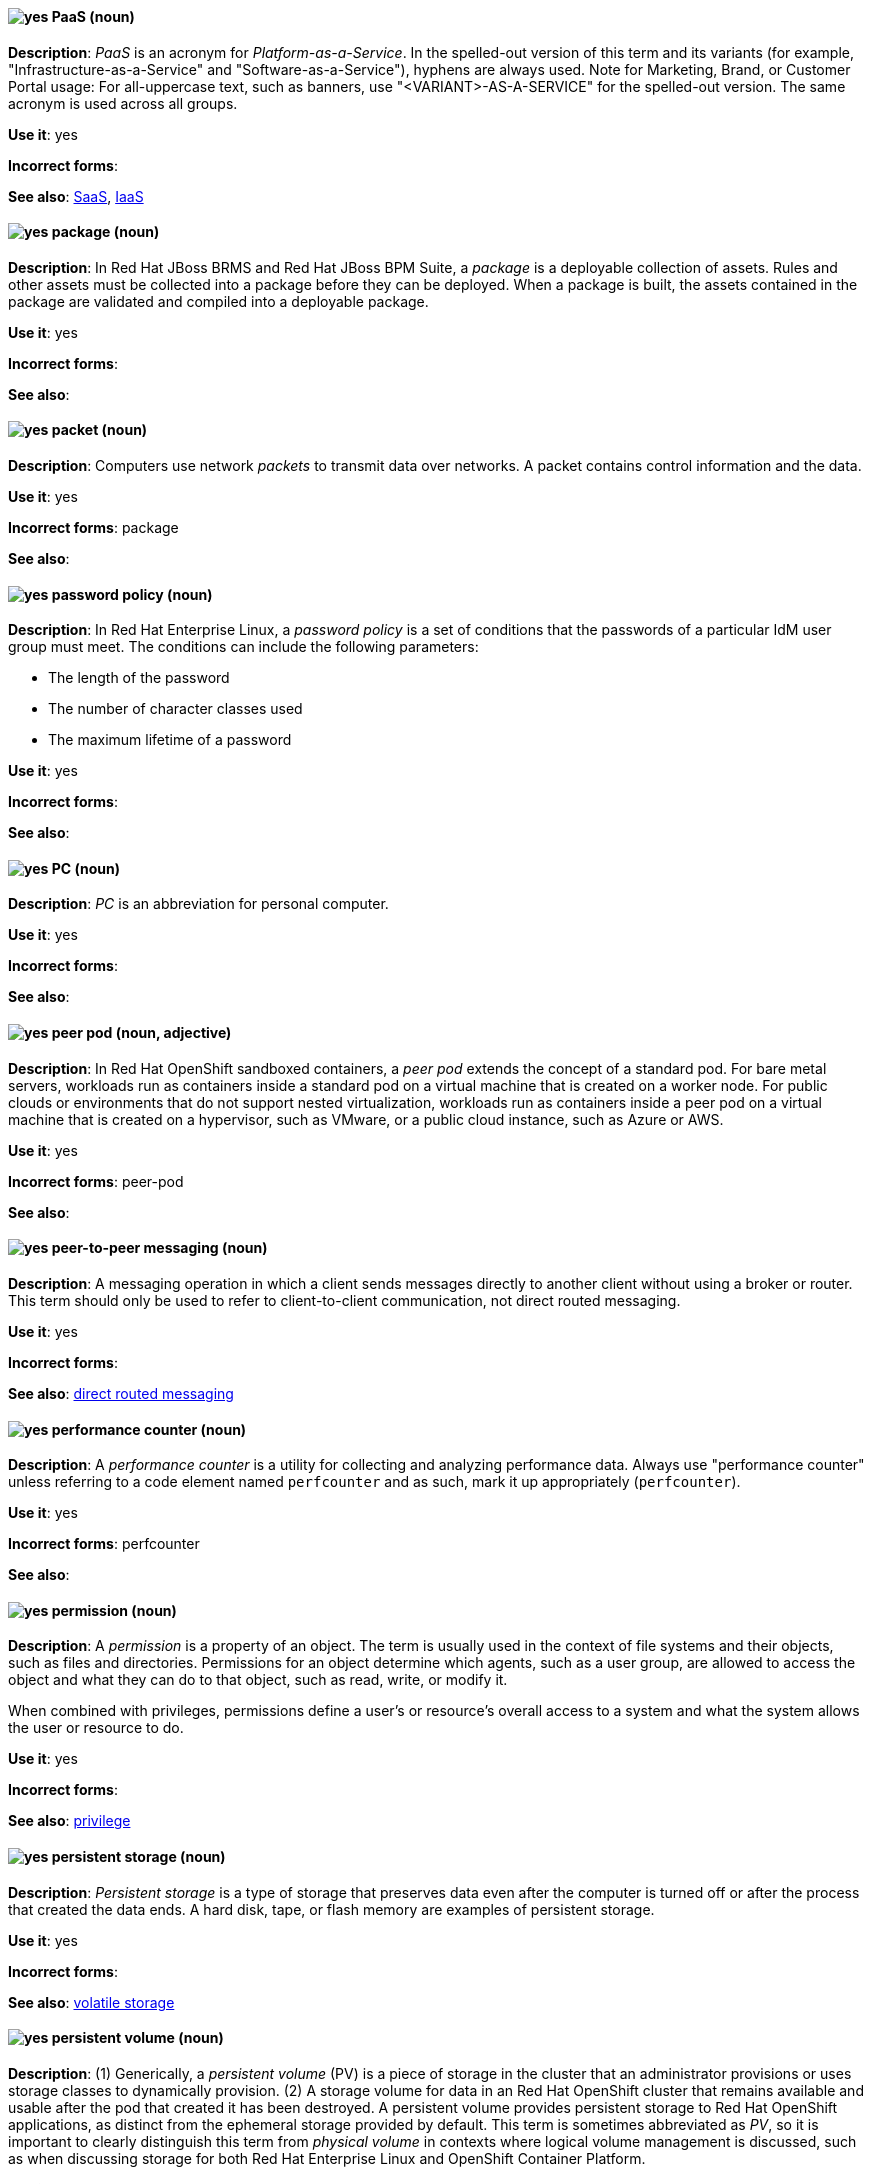 [[paas]]
==== image:images/yes.png[yes] PaaS (noun)
*Description*: _PaaS_ is an acronym for _Platform-as-a-Service_. In the spelled-out version of this term and its variants (for example, "Infrastructure-as-a-Service" and "Software-as-a-Service"), hyphens are always used. Note for Marketing, Brand, or Customer Portal usage: For all-uppercase text, such as banners, use "<VARIANT>-AS-A-SERVICE" for the spelled-out version. The same acronym is used across all groups.

*Use it*: yes

[.vale-ignore]
*Incorrect forms*:

*See also*: xref:saas[SaaS], xref:iaas[IaaS]

[[package]]
==== image:images/yes.png[yes] package (noun)
*Description*: In Red{nbsp}Hat JBoss BRMS and Red{nbsp}Hat JBoss BPM Suite, a _package_ is a deployable collection of assets. Rules and other assets must be collected into a package before they can be deployed. When a package is built, the assets contained in the package are validated and compiled into a deployable package.

*Use it*: yes

[.vale-ignore]
*Incorrect forms*:

*See also*:

[[packet]]
==== image:images/yes.png[yes] packet (noun)
*Description*: Computers use network _packets_ to transmit data over networks. A packet contains control information and the data.

*Use it*: yes

[.vale-ignore]
*Incorrect forms*: package

*See also*:

[[password-policy]]
==== image:images/yes.png[yes] password policy (noun)
*Description*: In Red{nbsp}Hat Enterprise Linux, a _password policy_ is a set of conditions that the passwords of a particular IdM user group must meet. The conditions can include the following parameters:

* The length of the password
* The number of character classes used
* The maximum lifetime of a password

*Use it*: yes

[.vale-ignore]
*Incorrect forms*:

*See also*:

[[pc]]
==== image:images/yes.png[yes] PC (noun)
*Description*: _PC_ is an abbreviation for personal computer.

*Use it*: yes

[.vale-ignore]
*Incorrect forms*:

*See also*:

[[peer-pod]]
==== image:images/yes.png[yes] peer pod (noun, adjective)
*Description*: In Red{nbsp}Hat OpenShift sandboxed containers, a _peer pod_ extends the concept of a standard pod. For bare metal servers, workloads run as containers inside a standard pod on a virtual machine that is created on a worker node. For public clouds or environments that do not support nested virtualization, workloads run as containers inside a peer pod on a virtual machine that is created on a hypervisor, such as VMware, or a public cloud instance, such as Azure or AWS.

*Use it*: yes

[.vale-ignore]
*Incorrect forms*: peer-pod

*See also*:

[[peer-to-peer-messaging]]
==== image:images/yes.png[yes] peer-to-peer messaging (noun)
*Description*: A messaging operation in which a client sends messages directly to another client without using a broker or router. This term should only be used to refer to client-to-client communication, not direct routed messaging.

*Use it*: yes

[.vale-ignore]
*Incorrect forms*:

*See also*: xref:direct-routed-messaging[direct routed messaging]

[[performance-counter]]
==== image:images/yes.png[yes] performance counter (noun)
*Description*: A _performance counter_ is a utility for collecting and analyzing performance data. Always use "performance counter" unless referring to a code element named `perfcounter` and as such, mark it up appropriately (`perfcounter`).

*Use it*: yes

[.vale-ignore]
*Incorrect forms*: perfcounter

*See also*:

[[permission]]
==== image:images/yes.png[yes] permission (noun)
*Description*: A _permission_ is a property of an object. The term is usually used in the context of file systems and their objects, such as files and directories.
Permissions for an object determine which agents, such as a user group, are allowed to access the object and what they can do to that object, such as read, write, or modify it.

When combined with privileges, permissions define a user's or resource's overall access to a system and what the system allows the user or resource to do.

*Use it*: yes

[.vale-ignore]
*Incorrect forms*:

*See also*: xref:privilege[privilege]

[[persistent-storage]]
==== image:images/yes.png[yes] persistent storage (noun)
*Description*: _Persistent storage_ is a type of storage that preserves data even after the computer is turned off or after the process that created the data ends. A hard disk, tape, or flash memory are examples of persistent storage.

*Use it*: yes

[.vale-ignore]
*Incorrect forms*:

*See also*: xref:volatile-storage[volatile storage]

[[persistent-volume]]
==== image:images/yes.png[yes] persistent volume (noun)
*Description*: (1) Generically, a _persistent volume_ (PV) is a piece of storage in the cluster that an administrator provisions or uses storage classes to dynamically provision. (2) A storage volume for data in an Red{nbsp}Hat OpenShift cluster that remains available and usable after the pod that created it has been destroyed. A persistent volume provides persistent storage to Red{nbsp}Hat OpenShift applications, as distinct from the ephemeral storage provided by default. This term is sometimes abbreviated as _PV_, so it is important to clearly distinguish this term from _physical volume_ in contexts where logical volume management is discussed, such as when discussing storage for both Red{nbsp}Hat Enterprise Linux and OpenShift Container Platform.

*Use it*: yes

[.vale-ignore]
*Incorrect forms*:

*See also*:

[[persistent-volume-claim]]
==== image:images/yes.png[yes] persistent volume claim (noun)
*Description*: A _persistent volume claim_ (PVC) is a request for storage in the cluster by a user.

*Use it*: yes

[.vale-ignore]
*Incorrect forms*:

*See also*:

[[pg]]
==== image:images/yes.png[yes] PG (noun)
*Description*: In Red{nbsp}Hat Ceph Storage, _PG_ is an abbreviation for placement group.

*Use it*: yes

[.vale-ignore]
*Incorrect forms*:

*See also*: xref:placement-group[placement group]

[[phase]]
==== image:images/yes.png[yes] phase (noun)
*Description*: In Red{nbsp}Hat OpenShift, a _phase_ is the state of an object (storage or otherwise). For example, an object's phase can be `available`, `bound`, `released`, or `failed`.

*Use it*: yes

[.vale-ignore]
*Incorrect forms*:

*See also*:

[[php]]
==== image:images/yes.png[yes] PHP (noun)
*Description*: Use _PHP_ when referring to the programming language in general. Use `php` when referring to the specific command or some other literal use. See http://www.php.net/ for specific PHP language information. See http://en.wikipedia.org/wiki/PHP for more general information.

*Use it*: yes

[.vale-ignore]
*Incorrect forms*:

*See also*:

[[physical-disk]]
==== image:images/yes.png[yes] physical disk (noun)
*Description*: A _physical disk_ is a hardware component that stores data, such as a hard disk or solid-state drive.

*Use it*: yes

[.vale-ignore]
*Incorrect forms*:

*See also*: xref:virtual-disk[virtual disk]

[[physical-topology]]
==== image:images/yes.png[yes] physical topology (noun)
*Description*: Every LAN has a topology, or the way that the devices on a network are arranged and how they communicate with each other. The _physical topology_ is the way that the workstations are connected to the network through the actual cables that transmit data.

*Use it*: yes

[.vale-ignore]
*Incorrect forms*:

*See also*: xref:logical-topology[logical topology], xref:signal-topology[signal topology]

[[physical-volume]]
==== image:images/yes.png[yes] physical volume (noun)
*Description*: A _physical volume_ is a storage unit, a partition, or a whole disk that has been configured for use by Logical Volume Manager. Before this configuration, the physical volume is just a block device. This term is sometimes abbreviated as _PV_, so be sure that you clearly distinguish this term from _persistent volume_ in contexts where Red{nbsp}Hat OpenShift is discussed, such as when discussing storage for both Red{nbsp}Hat Enterprise Linux and OpenShift Container Platform.

*Use it*: yes

[.vale-ignore]
*Incorrect forms*:

*See also*:

[[picketlink-federation]]
==== image:images/yes.png[yes] picketlink-federation subsystem (noun)
*Description*: In Red{nbsp}Hat JBoss Enterprise Application Platform, the `picketlink-federation` subsystem is used to configure single sign-on (SSO) using security assertion markup language (SAML). In general text, write in lowercase as two words separated by a hyphen. Use "PicketLink Federation subsystem" when referring to the picketlink-federation subsystem in titles and headings. When writing the term in its heading form, ensure that you include an uppercase "L".

*Use it*: yes

[.vale-ignore]
*Incorrect forms*:

*See also*:

[[picketlink-identity-management]]
==== image:images/yes.png[yes] picketlink-identity-management subsystem(noun)
*Description*: In Red{nbsp}Hat JBoss Enterprise Application Platform, the `picketlink-identity-management` subsystem is used to configure identity management services. In general text, write in lowercase as three words separated by hyphens. Use "PicketLink Identity Management subsystem" when referring to the `picketlink-identity-management` subsystem in titles and headings. When writing the term in its heading form, ensure that you include an uppercase "L".

*Use it*: yes

[.vale-ignore]
*Incorrect forms*:

*See also*:

[[pico]]
==== image:images/yes.png[yes] Pico (noun)
*Description*: Capitalize "Pico" when referring to the text editor or to the programming language. Do not capitalize "pico" when referring to the SI prefix.

*Use it*: yes

[.vale-ignore]
*Incorrect forms*:

*See also*:

[[pid]]
==== image:images/yes.png[yes] PID (noun)
*Description*: In Red{nbsp}Hat Fuse, the _persistent identifier_ (PID) of a registered OSGi service is used to identify the service across container restarts. In Fuse (Karaf), PIDs map to `.cfg` configuration files located in the `FUSE_HOME/etc/` directory. A `.cfg` file contains a list of attribute/value pairs that configure a service. You can edit any `.cfg` file to configure/reconfigure the corresponding OSGi service.

*Use it*: yes

[.vale-ignore]
*Incorrect forms*:

*See also*:

[[placement-group]]
==== image:images/yes.png[yes] placement group (noun)
*Description*: In Red{nbsp}Hat Ceph Storage, a _placement group_ aggregates a series of objects into a group, and maps the group into a series of OSDs. Write "Placement Group" (both first letters in uppercase) only when explaining the PC abbreviation, then write "placement group" (in lowercase).

*Use it*: yes

[.vale-ignore]
*Incorrect forms*:

*See also*: xref:pg[PG]

[[placement-target]]
==== image:images/yes.png[yes] placement target (noun)
*Description*: In Red{nbsp}Hat Ceph Storage, a _placement target_ is a configurable rule that determines where bucket data is stored.

*Use it*: yes

[.vale-ignore]
*Incorrect forms*:

*See also*:

[[plain-text]]
==== image:images/yes.png[yes] plain text (adjective)
*Description*: "Plain text" is correct in almost all cases. We use "plain text" as a plain English denotation of all unencrypted information, whether it is being stored or is being fed to an encryption algorithm. Unless it is necessary to make the cryptographer's distinction, do not use "plaintext" or "cleartext". Cryptographers distinguish between "cleartext" (unencrypted data) and "plaintext" (unencrypted data as input to an encryption algorithm).

*Use it*: yes

[.vale-ignore]
*Incorrect forms*: plaintext, plain-text, cleartext, clear text

*See also*:

[[platform]]
==== image:images/caution.png[with caution] platform (noun)
*Description*: A _platform_ is a set of technological building blocks, such as hardware and an operating system, that is used to develop and run applications, software, services, workflows, and so forth. Use with caution, because this term is vague.

*Use it*: with caution

[.vale-ignore]
*Incorrect forms*:

*See also*:

[[playbook]]
==== image:images/yes.png[yes] playbook (noun)
*Description*: _Playbooks_ are the configuration, deployment, and orchestration language for Ansible Automation Platform.
Playbooks can describe a policy you want your remote systems to enforce or a set of steps in a general IT process.
When using the term "playbook" without the Ansible prefix, use lowercase _p_.

Examples:

* Run a playbook in Ansible.
* Run an Ansible Playbook.

*Use it*: yes

*Incorrect forms*: Playbook

*See also*: xref:ansible-playbook[Ansible Playbook]

[[pluggable]]
==== image:images/yes.png[yes] pluggable (noun)
*Description*: "Pluggable" refers to something that is capable of being plugged in, especially in terms of (for example) software modules. "Hot-pluggable" is also widely used with respect to hardware to indicate that it can be connected and recognized without powering down the system.

*Use it*: yes

[.vale-ignore]
*Incorrect forms*:

*See also*:

[[plugin-adj]]
==== image:images/yes.png[yes] plugin (adjective)
*Description*: Use to distinguish software code separate from the core application or service that adds new features or extends the functionality.
Use "plugin" rather than "plug-in", unless you are updating existing content that uses the hyphenated form.

*Use it*: yes

[.vale-ignore]
*Incorrect forms*: plug in, plug-in

*See also*: xref:plugin[plugin]

[[plugin]]
==== image:images/yes.png[yes] plugin (noun)
*Description*: A _plugin_ is a software component that adds new features or extends the functionality of an existing application or service.
Use "plugin" rather than "plug-in", unless you are updating existing content that uses the hyphenated form.

*Use it*: yes

[.vale-ignore]
*Incorrect forms*: plug in, plug-in

*See also*: xref:plug-in[plug-in]

[[plug-in]]
==== image:images/caution.png[with caution] plug-in (noun)
*Description*: Use with caution. Write as shown only when updating existing content that uses the hyphenated form. For new content, use "plugin".

*Use it*: with caution

[.vale-ignore]
*Incorrect forms*: plug in

*See also*: xref:plugin[plugin]

[[pod]]
==== image:images/yes.png[yes] pod (noun)
*Description*: In Kubernetes, a _pod_ is a set of one or more containers deployed together to act as if they are on a single host, sharing an internal IP, ports, and local storage. OpenShift Container Platform treats pods as immutable. Any changes to the underlying image, `Pod` configuration, or environment variable values, cause new pods to be created and phase out the existing pods. Being immutable also means that any state is not maintained between pods when they are re-created. The API object for a pod is `Pod`.

*Use it*: yes

[.vale-ignore]
*Incorrect forms*:

*See also*: xref:container[container]

[[pojo]]
==== image:images/yes.png[yes] pojo subsystem (noun)
*Description*: In Red{nbsp}Hat JBoss Enterprise Application Platform, the `pojo` subsystem enables deployment of applications containing JBoss Microcontainer services. In general text, write in lowercase as one word. Use "POJO subsystem" when referring to the `pojo` subsystem in titles and headings.

*Use it*: yes

[.vale-ignore]
*Incorrect forms*:

*See also*:

[[pool]]
==== image:images/yes.png[yes] pool (noun)
*Description*: In Red{nbsp}Hat Ceph Storage, a _pool_ is a logical unit in which Ceph stores data. You can create pools for particular types of data, such as for Ceph Block Devices, Ceph Object Gateways, or to separate one group of users from another.

*Use it*: yes

[.vale-ignore]
*Incorrect forms*:

*See also*:

[[popup]]
==== image:images/yes.png[yes] pop-up (noun)
*Description*: A _pop-up_ is a graphical user interface (GUI) display area, usually a small window, that is suddenly displayed in the foreground of the visual interface. Pop-ups can be initiated by a single or double mouse click or rollover, which is sometimes called a "mouseover". A "pop-up window" must be smaller than the background window or interface; otherwise, it's a "replacement interface".

*Use it*: yes

[.vale-ignore]
*Incorrect forms*: popup, Pop-up

*See also*:

[[posix]]
==== image:images/yes.png[yes] POSIX (noun)
*Description*: "POSIX" is an acronym for "Portable Operating System Interface [for UNIX]".

*Use it*: yes

[.vale-ignore]
*Incorrect forms*: Posix, posix, variations

*See also*:

[[posix-attributes]]
==== image:images/yes.png[yes] POSIX attributes (noun)
*Description*: _POSIX attributes_ are user attributes for maintaining compatibility between operating systems.

*Use it*: yes

[.vale-ignore]
*Incorrect forms*:

*See also*:

[[postscript]]
==== image:images/yes.png[yes] PostScript (noun)
*Description*: "PostScript" is a registered trademark of Adobe.

*Use it*: yes

[.vale-ignore]
*Incorrect forms*: Postscript

*See also*:

[[powerpc]]
==== image:images/yes.png[yes] PowerPC (noun)
*Description*: Depending on context, "PowerPC" refers to either "64-bit PowerPC", which covers most 64-bit PowerPC implementations, or "64-bit IBM POWER Series", which covers the IBM POWER2 and IBM POWER8 series. The _PowerPC_ version of Red{nbsp}Hat Enterprise Linux runs on 64-bit IBM POWER series hardware in almost all cases.

*Use it*: yes

[.vale-ignore]
*Incorrect forms*: PPC, P-PC, PPC64

*See also*:

[[ppp]]
==== image:images/yes.png[yes] PPP (noun)
*Description*: "PPP" is an abbreviation for "Point-to-Point Protocol", a data link (layer 2) protocol used to establish a direct connection between two nodes. PPP can provide connection authentication, transmission encryption (using ECP, RFC 1968), and compression.

*Use it*: yes

[.vale-ignore]
*Incorrect forms*: Ppp, ppp

*See also*:

[[previously]]
==== image:images/caution.png[caution] previously (adverb)
*Description*: In most content, you can use "previously" to refer to something that was true or in effect at an earlier time but is no longer true or in effect now.

If your release notes are based on the templates in this guide's xref:release-notes[Release notes] section, use "before this update" rather than "previously" to refer to the current release. This is because the temporal context of "previously"  can cause confusion in release notes that span multiple releases.

*Use it*: with caution

*Incorrect forms*:

*See also*: xref:release-notes[Release notes]

[[primary-cluster]]
==== image:images/yes.png[yes] primary cluster (noun)
*Description*: In Red{nbsp}Hat Gluster Storage, a _primary cluster_ is the storage cluster in active or production use.

*Use it*: yes

[.vale-ignore]
*Incorrect forms*:

*See also*:

[[primary-node]]
==== image:images/yes.png[yes] primary node (noun)
*Description*: Generically, a _primary node_ is the machine that contains or runs the main components of a product.

Use "control plane node" for the OpenShift Container Platform node that manages other nodes in its Kubernetes cluster and schedules pods to run on nodes.

Use "controller node" for the Ansible node from which jobs are executed.

Use "source node" for the node in the active cluster when discussing geo-replication in Red{nbsp}Hat Gluster Storage.

*Use it*: with caution

[.vale-ignore]
*Incorrect forms*: master node

*See also*: xref:control-plane-node[control plane node], xref:controller-node[controller node], xref:source-node[source node]

[[processor]]
==== image:images/yes.png[yes] processor (noun)
*Description*: In Red{nbsp}Hat Fuse, a _processor_ is a node that is capable of using, creating, or modifying an incoming message exchange in a Camel route. Processors are typically implementations of EIPs, but can be custom made.

*Use it*: yes

[.vale-ignore]
*Incorrect forms*:

*See also*: xref:route[route], xref:eip[EIP]

[[producer]]
==== image:images/yes.png[yes] producer (noun)
*Description*: (1) In Red{nbsp}Hat AMQ, a _producer_ is a client that sends messages. (2) In Red{nbsp}Hat Fuse, a producer is an endpoint that acts as the source of messages exiting a Camel route. It can create and send processed messages to their target destination, such as external systems or services. The producer populates the messages it creates with data that is compatible with the target destination. A route can have multiple producers.

*Use it*: yes

[.vale-ignore]
*Incorrect forms*:

*See also*: xref:client-application[client application], xref:consumer[consumer]

[[product]]
==== image:images/yes.png[yes] Product (noun)
*Description*: In Red{nbsp}Hat Satellite, a Product is a collection of repositories.

*Use it*: yes

[.vale-ignore]
*Incorrect forms*: product

*See also*:

[[project]]
==== image:images/yes.png[yes] project (noun)
*Description*: (1) In Red{nbsp}Hat OpenShift, a _project_ corresponds to a Kubernetes namespace. They organize and group objects in the system, such as services and deployments, as well as provide security policies specific to those resources. (2) In Red{nbsp}Hat JBoss BRMS and Red{nbsp}Hat JBoss BPM Suite, a project is a container that comprises packages of assets (business processes, rules, work definitions, decision tables, fact models, data models, and DSLs) and is located in the knowledge repository. This container defines the properties of the KIE base and KIE session that are applied to its content. You can edit these entities in the project editor in Business Central.

*Use it*: yes

[.vale-ignore]
*Incorrect forms*:

*See also*: xref:action[action], xref:business-rule[business rule], xref:business-process[business process]

[[privilege]]
==== image:images/yes.png[yes] privilege (noun)
*Description*: A _privilege_ is a right granted to an agent to perform certain restricted actions. A user is one example of an agent.
"Privilege" generally refers to an interaction of an agent with the system or with an application rather than with a file system and its objects.
For example, a user might have privileges granted that allow that user to add or remove user accounts or to install applications.
Use "privilege" in the context of system actions and the abilities of an agent, such as a user account, to perform non-object-specific tasks.

When combined with permissions, privileges define an agent's overall access to a system and what the system allows the agent to do.


*Use it*: yes

[.vale-ignore]
*Incorrect forms*:

*See also*: xref:permission[permission]

[[prom]]
==== image:images/yes.png[yes] PROM (noun)
*Description*: "PROM" is an acronym for "programmable read-only memory" and is a variation of "ROM". _PROMs_ are manufactured as blank chips on which data can be written with a device called a PROM programmer.

*Use it*: yes

[.vale-ignore]
*Incorrect forms*: prom, Prom

*See also*: xref:rom[ROM]

[[proof-of-concept]]
==== image:images/yes.png[yes] proof of concept (noun)
*Description*: Use the following rules to form the plural of this phrase: Use "proofs of concept" for multiple proofs but only one concept. Use "proofs of concepts" for multiple proofs and multiple concepts.

*Use it*: yes

[.vale-ignore]
*Incorrect forms*: proof of concepts

*See also*:

[[properties-view]]
==== image:images/yes.png[yes] Properties View (noun)
*Description*: In Red{nbsp}Hat Fuse, _Properties view_ displays, by default, the properties of the node that is selected on the canvas for editing. It also displays the selected node's user documentation on the Documentation tab.

*Use it*: yes

[.vale-ignore]
*Incorrect forms*: Properties editor

*See also*:

[[protocol-mapper]]
==== image:images/yes.png[yes] protocol mapper
*Description*: For each client, you can tailor what claims and assertions are stored in the OIDC token or SAML assertion. You do this for each client by creating and configuring protocol mappers.

*Use it*: yes

[.vale-ignore]
*Incorrect forms*:

*See also*:

[[provision]]
==== image:images/caution.png[with caution] provision (verb)
*Description*: To _provision_ is to create, configure, and assign a resource for use. For example, you can provision more storage to ensure you have sufficient storage space in a cluster. Use with caution; this term can have different meanings in different contexts.

*Use it*: with caution

[.vale-ignore]
*Incorrect forms*:

*See also*:

[[provisioning]]
==== image:images/yes.png[yes] provisioning (verb)
*Description*: When discussing virtual machines (VMs), "provisioning" refers to a set of actions to prepare a VM with appropriate configuration options, data, and software to make it ready for operating in a cloud environment. In Microsoft Azure, RHEL VMs are provisioned using Azure CLI 2.0 or using the Azure Resource Manager (ARM) in the Microsoft Azure portal.

*Use it*: yes

[.vale-ignore]
*Incorrect forms*:

*See also*:

[[proxy]]
==== image:images/caution.png[with caution] proxy (noun)
*Description*: A _proxy_ is a production environment that denies direct access to the Internet and provides an available HTTP or HTTPS proxy instead. Use with caution; support levels vary, so the exact method and limitations must be explained clearly.

*Use it*: with caution

[.vale-ignore]
*Incorrect forms*:

*See also*:

[[pseries]]
==== image:images/no.png[no] pSeries (noun)
*Description*: This is a former product name; instead use the official product name "IBM Power".

*Use it*: no

[.vale-ignore]
*Incorrect forms*:

*See also*: xref:ibm-power[IBM Power]

[[pseudoops]]
==== image:images/yes.png[yes] pseudo-ops (noun)
*Description*: "Pseudo-ops" is an abbreviation for "pseudo operations" and is sometimes called an assembler directive. These keywords do not directly translate to a machine instruction.

*Use it*: yes

[.vale-ignore]
*Incorrect forms*: pseudo ops, pseudoops

*See also*:

[[puppet]]
==== image:images/yes.png[yes] Puppet (noun)
*Description*: _Puppet_ is a tool for applying and managing system configurations.

*Use it*: yes

[.vale-ignore]
*Incorrect forms*: puppet

*See also*:

[[puppet-forge]]
==== image:images/yes.png[yes] Puppet Forge (noun)
*Description*: _Puppet Forge_ is a Puppet Labs Git repository for community supplied Puppet modules.

*Use it*: yes

[.vale-ignore]
*Incorrect forms*: puppet forge

*See also*:

[[puppetize]]
==== image:images/no.png[no] Puppetize (verb)
*Description*: To apply Puppet manifests and methods to a system. This is unnecessary industry jargon or slang.

*Use it*: no

[.vale-ignore]
*Incorrect forms*: puppetize

*See also*: xref:puppet[Puppet]

[[pxe]]
==== image:images/yes.png[yes] PXE (noun)
*Description*: "PXE" is an acronym for "Pre-Boot Execution Environment". Pronounced "pixie", PXE is one of the components of the Intel Wired for Management (WfM) specification. It allows a workstation to boot from a server on a network in preference to booting the operating system on the local hard drive. _PXE_ is a mandatory element of the WfM specification. To be considered compliant, PXE must be supported by the computer's BIOS and its NIC.

*Use it*: yes

[.vale-ignore]
*Incorrect forms*:

*See also*:
